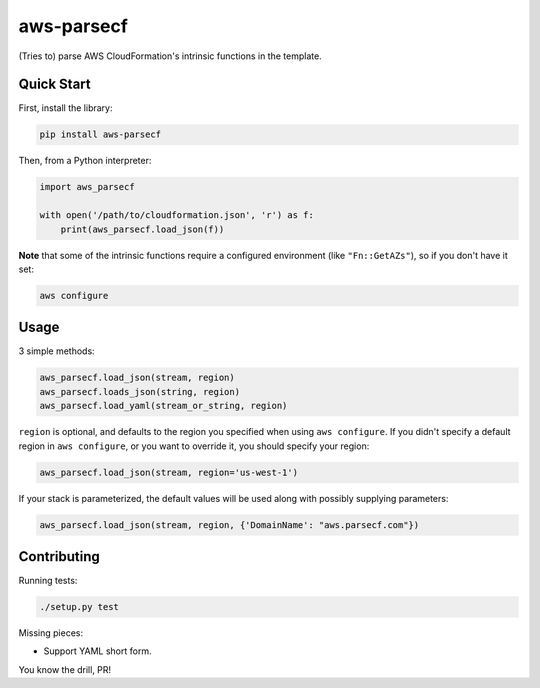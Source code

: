 aws-parsecf
===========

(Tries to) parse AWS CloudFormation's intrinsic functions in the
template.

Quick Start
-----------

First, install the library:

.. code:: bash

    pip install aws-parsecf

Then, from a Python interpreter:

.. code:: python

    import aws_parsecf

    with open('/path/to/cloudformation.json', 'r') as f:
        print(aws_parsecf.load_json(f))

**Note** that some of the intrinsic functions require a configured
environment (like ``"Fn::GetAZs"``), so if you don't have it set:

.. code:: bash

    aws configure

Usage
-----

3 simple methods:

.. code:: python

    aws_parsecf.load_json(stream, region)
    aws_parsecf.loads_json(string, region)
    aws_parsecf.load_yaml(stream_or_string, region)

``region`` is optional, and defaults to the region you specified when using
``aws configure``. If you didn't specify a default region in
``aws configure``, or you want to override it, you should specify your
region:

.. code:: python

    aws_parsecf.load_json(stream, region='us-west-1')

If your stack is parameterized, the default values will be used along with
possibly supplying parameters:

.. code:: python

    aws_parsecf.load_json(stream, region, {'DomainName': "aws.parsecf.com"})

Contributing
------------

Running tests:

.. code:: bash

    ./setup.py test

Missing pieces:

-  Support YAML short form.

You know the drill, PR!
